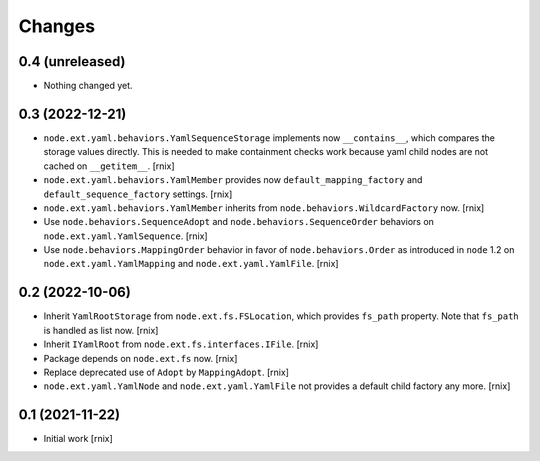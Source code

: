 Changes
=======

0.4 (unreleased)
----------------

- Nothing changed yet.


0.3 (2022-12-21)
----------------

- ``node.ext.yaml.behaviors.YamlSequenceStorage`` implements now
  ``__contains__``, which compares the storage values directly. This is needed
  to make containment checks work because yaml child nodes are not cached on
  ``__getitem__``.
  [rnix]

- ``node.ext.yaml.behaviors.YamlMember`` provides now
  ``default_mapping_factory`` and ``default_sequence_factory`` settings.
  [rnix]

- ``node.ext.yaml.behaviors.YamlMember`` inherits from
  ``node.behaviors.WildcardFactory`` now.
  [rnix]

- Use ``node.behaviors.SequenceAdopt`` and ``node.behaviors.SequenceOrder``
  behaviors on ``node.ext.yaml.YamlSequence``.
  [rnix]

- Use ``node.behaviors.MappingOrder`` behavior in favor of
  ``node.behaviors.Order`` as introduced in
  ``node`` 1.2 on ``node.ext.yaml.YamlMapping`` and ``node.ext.yaml.YamlFile``.
  [rnix]


0.2 (2022-10-06)
----------------

- Inherit ``YamlRootStorage`` from ``node.ext.fs.FSLocation``, which provides
  ``fs_path`` property. Note that ``fs_path`` is handled as list now.
  [rnix]

- Inherit ``IYamlRoot`` from  ``node.ext.fs.interfaces.IFile``.
  [rnix]

- Package depends on ``node.ext.fs`` now.
  [rnix]

- Replace deprecated use of ``Adopt`` by ``MappingAdopt``.
  [rnix]

- ``node.ext.yaml.YamlNode`` and ``node.ext.yaml.YamlFile`` not provides a
  default child factory any more.
  [rnix]


0.1 (2021-11-22)
----------------

- Initial work
  [rnix]
